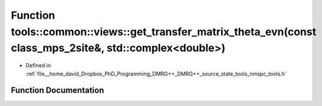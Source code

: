 .. _exhale_function_namespacetools_1_1common_1_1views_1ad5c40d98b38bb1d5a8fd190b66b83057:

Function tools::common::views::get_transfer_matrix_theta_evn(const class_mps_2site&, std::complex<double>)
==========================================================================================================

- Defined in :ref:`file__home_david_Dropbox_PhD_Programming_DMRG++_DMRG++_source_state_tools_nmspc_tools.h`


Function Documentation
----------------------


.. doxygenfunction:: tools::common::views::get_transfer_matrix_theta_evn(const class_mps_2site&, std::complex<double>)

